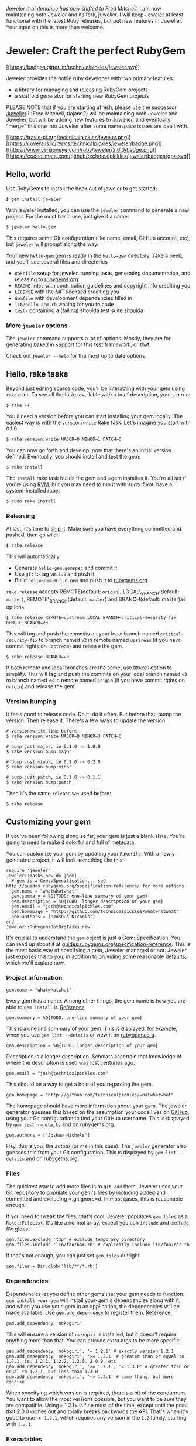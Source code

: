 /Jeweler maintenance has now shifted to Fred Mitchell/. I am now
maintaining both Jeweler and its fork, juwelier. I will keep Jeweler at
least functional with the latest Ruby releases, but put new features in
Juwelier. Your input on this is more than welcome.

* Jeweler: Craft the perfect RubyGem

[[https://gitter.im/technicalpickles/jeweler?utm_source=badge&utm_medium=badge&utm_campaign=pr-badge&utm_content=badge][[[https://badges.gitter.im/technicalpickles/jeweler.svg]]]]

Jeweler provides the noble ruby developer with two primary features:

-  a library for managing and releasing RubyGem projects
-  a scaffold generator for starting new RubyGem projects

PLEASE NOTE that if you are starting afresh, please use the successor
[[https://github.com/flajann2/juwelier][Juwelier]] I (Fred Mitchell,
flajann2) will be maintaining both Jeweler and Juwelier, but will be
adding new features to Juwelier, and eventually "merge" this one into
Juwelier after some namespace issues are dealt with.

[[https://travis-ci.org/technicalpickles/jeweler][[[https://travis-ci.org/technicalpickles/jeweler.png]]]]
[[https://coveralls.io/r/technicalpickles/jeweler][[[https://coveralls.io/repos/technicalpickles/jeweler/badge.png]]]]
[[https://www.versioneye.com/ruby/jeweler/2.0.0][[[https://www.versioneye.com/ruby/jeweler/2.0.0/badge.png]]]]
[[https://codeclimate.com/github/technicalpickles/jeweler][[[https://codeclimate.com/github/technicalpickles/jeweler/badges/gpa.svg]]]]

** Hello, world

Use RubyGems to install the heck out of jeweler to get started:

#+BEGIN_EXAMPLE
    $ gem install jeweler
#+END_EXAMPLE

With jeweler installed, you can use the =jeweler= command to generate a
new project. For the most basic use, just give it a name:

#+BEGIN_EXAMPLE
    $ jeweler hello-gem
#+END_EXAMPLE

This requires some Git configuration (like name, email, GitHub account,
etc), but =jeweler= will prompt along the way.

Your new =hello-gem= gem is ready in the =hello-gem= directory. Take a
peek, and you'll see several files and directories

-  =Rakefile= setup for jeweler, running tests, generating
   documentation, and releasing to
   [[http://rubygems.org/][rubygems.org]]
-  =README.rdoc= with contribution guidelines and copyright info
   crediting you
-  =LICENSE= with the MIT licensed crediting you
-  =Gemfile= with development dependencies filled in
-  =lib/hello-gem.rb= waiting for you to code
-  =test/= containing a (failing) shoulda test suite
   [[http://github.com/thoughtbot/shoulda][shoulda]]

*** More =jeweler= options

The =jeweler= command supports a lot of options. Mostly, they are for
generating baked in support for this test framework, or that.

Check out =jeweler --help= for the most up to date options.

** Hello, rake tasks

Beyond just editing source code, you'll be interacting with your gem
using =rake= a lot. To see all the tasks available with a brief
description, you can run:

#+BEGIN_EXAMPLE
    $ rake -T
#+END_EXAMPLE

You'll need a version before you can start installing your gem locally.
The easiest way is with the =version:write= Rake task. Let's imagine you
start with 0.1.0

#+BEGIN_EXAMPLE
    $ rake version:write MAJOR=0 MINOR=1 PATCH=0
#+END_EXAMPLE

You can now go forth and develop, now that there's an initial version
defined. Eventually, you should install and test the gem:

#+BEGIN_EXAMPLE
    $ rake install
#+END_EXAMPLE

The =install= rake task builds the gem and =gem install=s it. You're all
set if you're using [[http://rvm.beginrescueend.com/][RVM]], but you may
need to run it with sudo if you have a system-installed ruby:

#+BEGIN_EXAMPLE
    $ sudo rake install
#+END_EXAMPLE

*** Releasing

At last, it's time to [[http://shipitsquirrel.github.com/][ship it]]!
Make sure you have everything committed and pushed, then go wild:

#+BEGIN_EXAMPLE
    $ rake release
#+END_EXAMPLE

This will automatically:

-  Generate =hello-gem.gemspec= and commit it
-  Use =git= to tag =v0.1.0= and push it
-  Build =hello-gem-0.1.0.gem= and push it to
   [[http://rubygems.org/gems/][rubygems.org]]

=rake release= accepts REMOTE(default: =origin=), LOCAL\_BRANCH(default:
=master=), REMOTE\_BRANCH(default: =master=) and BRANCH(default:
master)as options.

#+BEGIN_EXAMPLE
    $ rake release REMOTE=upstream LOCAL_BRANCH=critical-security-fix REMOTE_BRANCH=v3
#+END_EXAMPLE

This will tag and push the commits on your local branch named
=critical-security-fix= to branch named =v3= in remote named =upstream=
(if you have commit rights on =upstream=) and release the gem.

#+BEGIN_EXAMPLE
    $ rake release BRANCH=v3
#+END_EXAMPLE

If both remote and local branches are the same, use =BRANCH= option to
simplify. This will tag and push the commits on your local branch named
=v3= to branch named =v3= in remote named =origin= (if you have commit
rights on =origin=) and release the gem.

*** Version bumping

It feels good to release code. Do it, do it often. But before that, bump
the version. Then release it. There's a few ways to update the version:

#+BEGIN_EXAMPLE
    # version:write like before
    $ rake version:write MAJOR=0 MINOR=3 PATCH=0

    # bump just major, ie 0.1.0 -> 1.0.0
    $ rake version:bump:major

    # bump just minor, ie 0.1.0 -> 0.2.0
    $ rake version:bump:minor

    # bump just patch, ie 0.1.0 -> 0.1.1
    $ rake version:bump:patch
#+END_EXAMPLE

Then it's the same =release= we used before:

#+BEGIN_EXAMPLE
    $ rake release
#+END_EXAMPLE

** Customizing your gem

If you've been following along so far, your gem is just a blank slate.
You're going to need to make it colorful and full of metadata.

You can customize your gem by updating your =Rakefile=. With a newly
generated project, it will look something like this:

#+BEGIN_EXAMPLE
    require 'jeweler'
    Jeweler::Tasks.new do |gem|
      # gem is a Gem::Specification... see http://guides.rubygems.org/specification-reference/ for more options
      gem.name = "whatwhatwhat"
      gem.summary = %Q{TODO: one-line summary of your gem}
      gem.description = %Q{TODO: longer description of your gem}
      gem.email = "josh@technicalpickles.com"
      gem.homepage = "http://github.com/technicalpickles/whatwhatwhat"
      gem.authors = ["Joshua Nichols"]
    end
    Jeweler::RubygemsDotOrgTasks.new
#+END_EXAMPLE

It's crucial to understand the =gem= object is just a
Gem::Specification. You can read up about it at
[[http://guides.rubygems.org/specification-reference/][guides.rubygems.org/specification-reference]].
This is the most basic way of specifying a gem, Jeweler-managed or not.
Jeweler just exposes this to you, in addition to providing some
reasonable defaults, which we'll explore now.

*** Project information

#+BEGIN_EXAMPLE
    gem.name = "whatwhatwhat"
#+END_EXAMPLE

Every gem has a name. Among other things, the gem name is how you are
able to =gem install= it.
[[http://guides.rubygems.org/specification-reference/#name][Reference]]

#+BEGIN_EXAMPLE
    gem.summary = %Q{TODO: one-line summary of your gem}
#+END_EXAMPLE

This is a one line summary of your gem. This is displayed, for example,
when you use =gem list --details= or view it on
[[http://rubygems.org/gems/][rubygems.org]].

#+BEGIN_EXAMPLE
    gem.description = %Q{TODO: longer description of your gem}
#+END_EXAMPLE

Description is a longer description. Scholars ascertain that knowledge
of where the description is used was lost centuries ago.

#+BEGIN_EXAMPLE
    gem.email = "josh@technicalpickles.com"
#+END_EXAMPLE

This should be a way to get a hold of you regarding the gem.

#+BEGIN_EXAMPLE
    gem.homepage = "http://github.com/technicalpickles/whatwhatwhat"
#+END_EXAMPLE

The homepage should have more information about your gem. The jeweler
generator guesses this based on the assumption your code lives on
[[http://github.com/][GitHub]], using your Git configuration to find
your GitHub username. This is displayed by =gem list --details= and on
rubygems.org.

#+BEGIN_EXAMPLE
    gem.authors = ["Joshua Nichols"]
#+END_EXAMPLE

Hey, this is you, the author (or me in this case). The =jeweler=
generator also guesses this from your Git configuration. This is
displayed by =gem list --details= and on rubygems.org.

*** Files

The quickest way to add more files is to =git add= them. Jeweler uses
your Git repository to populate your gem's files by including added and
committed and excluding =.gitignore=d. In most cases, this is reasonable
enough.

If you need to tweak the files, that's cool. Jeweler populates
=gem.files= as a =Rake::FileList=. It's like a normal array, except you
can =include= and =exclude= file globs:

#+BEGIN_EXAMPLE
    gem.files.exclude 'tmp' # exclude temporary directory
    gem.files.include 'lib/foo/bar.rb' # explicitly include lib/foo/bar.rb
#+END_EXAMPLE

If that's not enough, you can just set =gem.files= outright

#+BEGIN_EXAMPLE
    gem.files = Dir.glob('lib/**/*.rb')
#+END_EXAMPLE

*** Dependencies

Dependencies let you define other gems that your gem needs to function.
=gem install your-gem= will install your-gem's dependencies along with
it, and when you use your-gem in an application, the dependencies will
be made available. Use =gem.add_dependency= to register them.
[[http://guides.rubygems.org/specification-reference/#add_development_dependency][Reference]]

#+BEGIN_EXAMPLE
    gem.add_dependency 'nokogiri'
#+END_EXAMPLE

This will ensure a version of =nokogiri= is installed, but it doesn't
require anything more than that. You can provide extra args to be more
specific:

#+BEGIN_EXAMPLE
    gem.add_dependency 'nokogiri', '= 1.2.1' # exactly version 1.2.1
    gem.add_dependency 'nokogiri', '>= 1.2.1' # greater than or equal to 1.2.1, ie, 1.2.1, 1.2.2, 1.3.0, 2.0.0, etc
    gem.add_dependency 'nokogiri', '>= 1.2.1', '< 1.3.0' # greater than or equal to 1.2.1, but less than 1.3.0
    gem.add_dependency 'nokogiri', '~> 1.2.1' # same thing, but more concise
#+END_EXAMPLE

When specifying which version is required, there's a bit of the
condunrum. You want to allow the most versions possible, but you want to
be sure they are compatible. Using =>= 1.2.1= is fine most of the time,
except until the point that 2.0.0 comes out and totally breaks backwards
the API. That's when it's good to use =~> 1.2.1=, which requires any
version in the =1.2= family, starting with =1.2.1=.

*** Executables

Executables let your gem install shell commands. Just put any executable
scripts in the =bin/= directory, make sure they are added using =git=,
and Jeweler will take care of the rest.

When you need more finely grained control over it, you can set it
yourself:

#+BEGIN_EXAMPLE
    gem.executables = ['foo'] # note, it's the file name relative to `bin/`, not the project root
#+END_EXAMPLE

*** Versioning

We discussed earlier how to bump the version. The rake tasks are really
just convience methods for manipulating the =VERSION= file. It just
contains a version string, like =1.2.3=.

=VERSION= is a convention used by Jeweler, and is used to populate
=gem.version=. You can actually set this yourself, and Jeweler won't try
to override it:

#+BEGIN_EXAMPLE
    gem.version = '1.2.3'
#+END_EXAMPLE

A common pattern is to have this in a version constant in your library.
This is convenient, because users of the library can query the version
they are using at runtime.

#+BEGIN_EXAMPLE
    # in lib/foo/version.rb
    class Foo
      module Version
        MAJOR = 1
        MINOR = 2
        PATCH = 3
        BUILD = 'pre3'

        STRING = [MAJOR, MINOR, PATCH, BUILD].compact.join('.')
      end
    end

    # in Rakefile
    require 'jeweler'
    require './lib/foo/version.rb'
    Jeweler::Tasks.new do |gem|
      # snip
      gem.version = Foo::Version::STRING
    end
#+END_EXAMPLE

*** Rake tasks

Jeweler lives inside of Rake. As a result, they are dear friends. But,
that friendship doesn't interfere with typical Rake operations.

That means you can define your own namespaces, tasks, or use third party
Rake libraries without cause for concern.

** Contributing to Jeweler

-  Check out the latest master to make sure the feature hasn't been
   implemented or the bug hasn't been fixed yet
-  Ask on the [[http://groups.google.com/group/jeweler-rb][mailing
   list]] for feedback on your proposal, to see if somebody else has
   done it.
-  Check out the
   [[http://github.com/technicalpickles/jeweler/issues][issue tracker]]
   to make sure someone already hasn't requested it and/or contributed
   it
-  Fork the project
-  Start a feature/bugfix branch
-  Commit and push until you are happy with your contribution
-  Make sure to add tests for the feature/bugfix. This is important so I
   don't break it in a future version unintentionally.
-  Please try not to mess with the Rakefile, version, or history. If you
   want to have your own version, or is otherwise necessary, that is
   fine, but please isolate it to its own commit so I can cherry-pick
   around it.

** Copyright

Copyright (c) 2008-2010 Josh Nichols. Copyright (c) 2016 Fred Mitchell.
See LICENSE for details.
